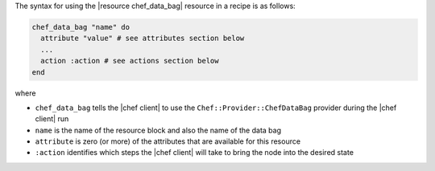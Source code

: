 .. The contents of this file are included in multiple topics.
.. This file should not be changed in a way that hinders its ability to appear in multiple documentation sets.

The syntax for using the |resource chef_data_bag| resource in a recipe is as follows:

.. code-block:: ruby

   chef_data_bag "name" do
     attribute "value" # see attributes section below
     ...
     action :action # see actions section below
   end

where 

* ``chef_data_bag`` tells the |chef client| to use the ``Chef::Provider::ChefDataBag`` provider during the |chef client| run
* ``name`` is the name of the resource block and also the name of the data bag
* ``attribute`` is zero (or more) of the attributes that are available for this resource
* ``:action`` identifies which steps the |chef client| will take to bring the node into the desired state
